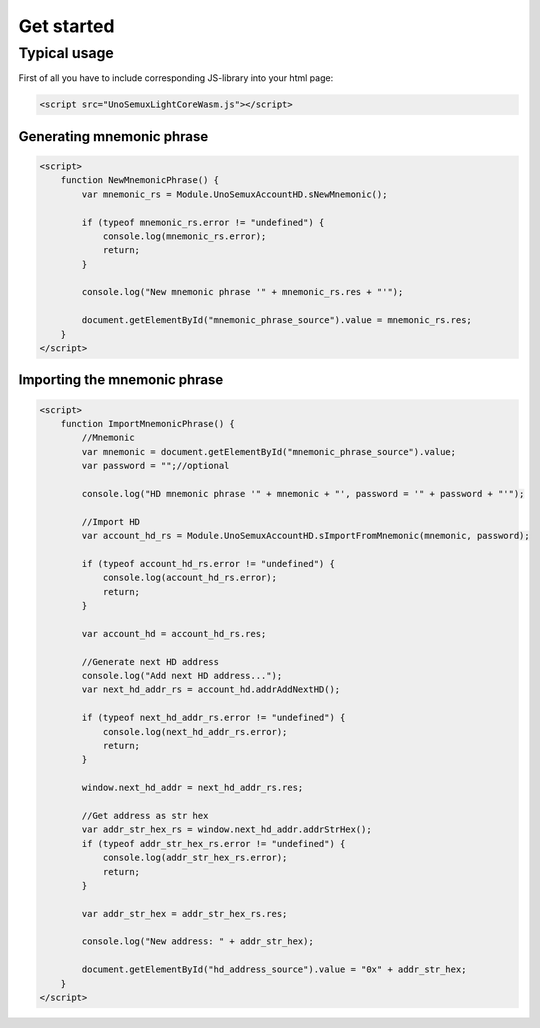 Get started
===========

Typical usage
-------------

First of all you have to include corresponding JS-library into your html page:

.. code-block:: html

   <script src="UnoSemuxLightCoreWasm.js"></script>


Generating mnemonic phrase
~~~~~~~~~~~~~~~~~~~~~~~~~~

.. code-block:: html

   <script>
       function NewMnemonicPhrase() {
           var mnemonic_rs = Module.UnoSemuxAccountHD.sNewMnemonic();

           if (typeof mnemonic_rs.error != "undefined") {
               console.log(mnemonic_rs.error);
               return;
           }

           console.log("New mnemonic phrase '" + mnemonic_rs.res + "'");

           document.getElementById("mnemonic_phrase_source").value = mnemonic_rs.res;
       }
   </script>


Importing the mnemonic phrase
~~~~~~~~~~~~~~~~~~~~~~~~~~~~~

.. code-block:: html

   <script>
       function ImportMnemonicPhrase() {
           //Mnemonic
           var mnemonic = document.getElementById("mnemonic_phrase_source").value;
           var password = "";//optional

           console.log("HD mnemonic phrase '" + mnemonic + "', password = '" + password + "'");

           //Import HD
           var account_hd_rs = Module.UnoSemuxAccountHD.sImportFromMnemonic(mnemonic, password);

           if (typeof account_hd_rs.error != "undefined") {
               console.log(account_hd_rs.error);
               return;
           }

           var account_hd = account_hd_rs.res;

           //Generate next HD address
           console.log("Add next HD address...");
           var next_hd_addr_rs = account_hd.addrAddNextHD();

           if (typeof next_hd_addr_rs.error != "undefined") {
               console.log(next_hd_addr_rs.error);
               return;
           }

           window.next_hd_addr = next_hd_addr_rs.res;

           //Get address as str hex
           var addr_str_hex_rs = window.next_hd_addr.addrStrHex();
           if (typeof addr_str_hex_rs.error != "undefined") {
               console.log(addr_str_hex_rs.error);
               return;
           }

           var addr_str_hex = addr_str_hex_rs.res;

           console.log("New address: " + addr_str_hex);

           document.getElementById("hd_address_source").value = "0x" + addr_str_hex;
       }
   </script>
